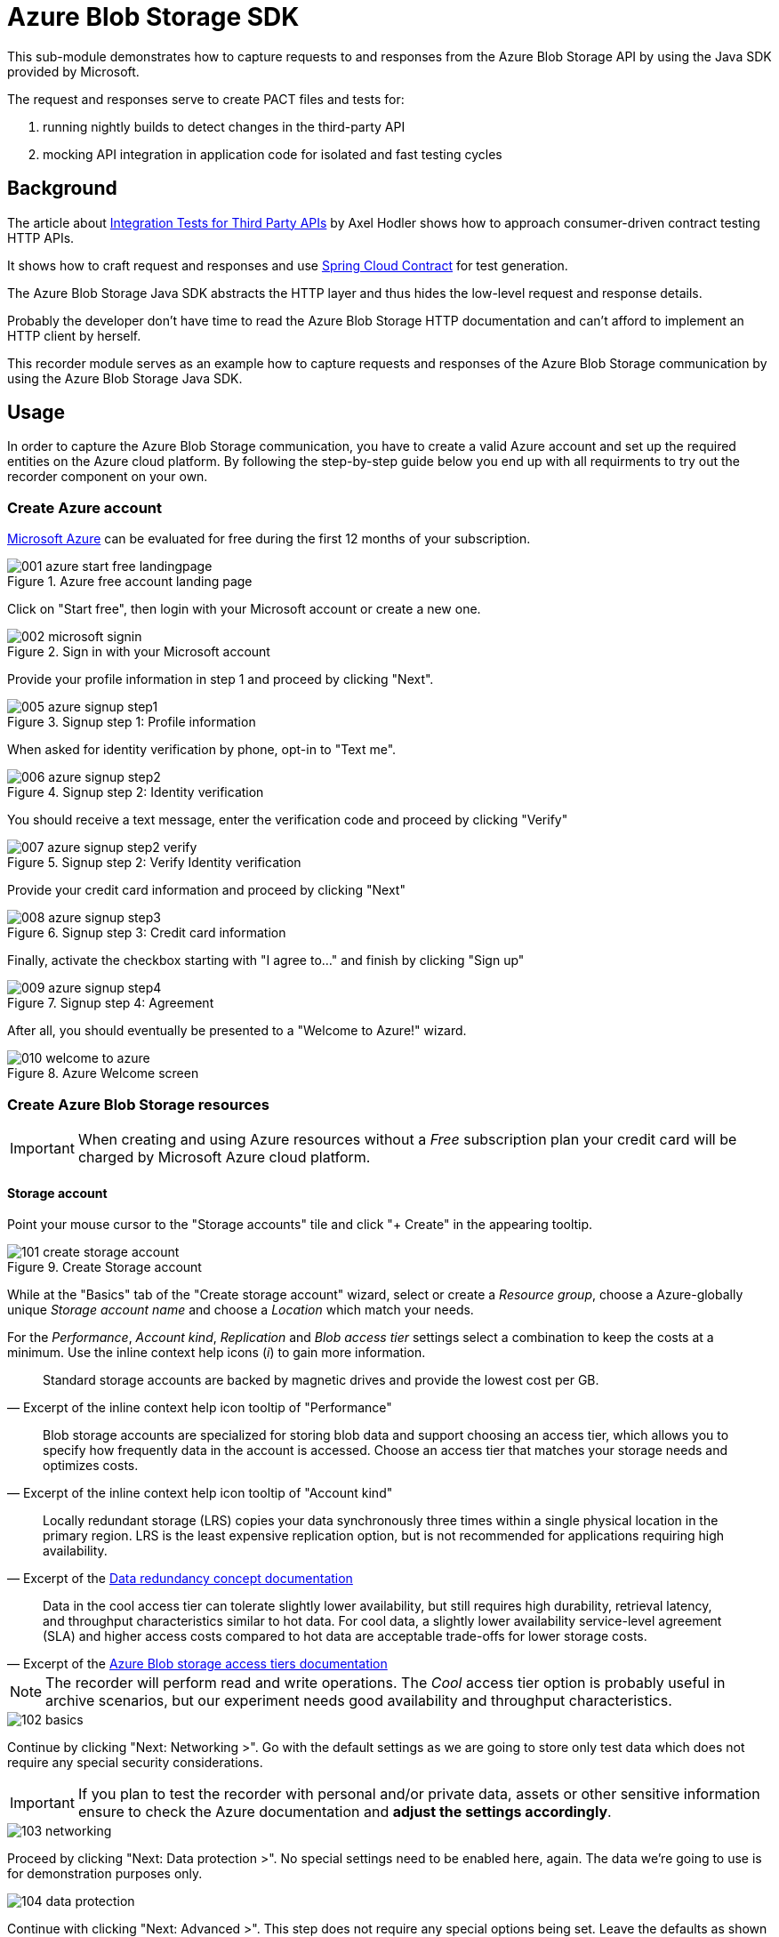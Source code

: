= Azure Blob Storage SDK

:imagesdir: ./doc/img

:axel-hodler: https://medium.com/@axelhodler/integration-tests-for-third-party-apis-dab67c52e352
:spring-cc: https://github.com/spring-cloud/spring-cloud-contract
:ms-azure-free: https://azure.microsoft.com/en-us/free/
:azure-dr-concept: https://docs.microsoft.com/en-us/azure/storage/common/storage-redundancy#redundancy-in-the-primary-region
:azure-at-doc: https://docs.microsoft.com/en-us/azure/storage/blobs/storage-blob-storage-tiers?tabs=azure-portal

This sub-module demonstrates how to capture requests to and responses from the
Azure Blob Storage API by using the Java SDK provided by Microsoft.

The request and responses serve to create PACT files and tests for:

. running nightly builds to detect changes in the third-party API
. mocking API integration in application code for isolated and fast testing
cycles

== Background

The article about {axel-hodler}[Integration Tests for Third Party APIs] by Axel
Hodler shows how to approach consumer-driven contract testing HTTP APIs.

It shows how to craft request and responses and use {spring-cc}[Spring Cloud
Contract] for test generation.

The Azure Blob Storage Java SDK abstracts the HTTP layer and thus hides the
low-level request and response details.

Probably the developer don't have time to read the Azure Blob Storage HTTP
documentation and can't afford to implement an HTTP client by herself.

This recorder module serves as an example how to capture requests and responses
of the Azure Blob Storage communication by using the Azure Blob Storage Java
SDK.

== Usage

In order to capture the Azure Blob Storage communication, you have to create
a valid Azure account and set up the required entities on the Azure cloud
platform. By following the step-by-step guide below you end up with all
requirments to try out the recorder component on your own.

[#_create_azure_account]
=== Create Azure account

{ms-azure-free}[Microsoft Azure] can be evaluated for free during the first 12
months of your subscription.

.Azure free account landing page
image::001-azure-start-free-landingpage.png[]

Click on "Start free", then login with your Microsoft account or create a new
one.

.Sign in with your Microsoft account
image::002-microsoft-signin.png[]

////
TODO: add screenshots between "signin" and "profile information" input when
TODO: using the "free" plan (not possible with Microsoft accounts which
TODO: applied for the Free plan before).

If asked to create a free Azure account, confirm by clicking on "Start free".

.Create free Azure account
image::003-create-azure-account.png[]

After the second screen opened, proceed by clicking "Start free".

.Really create free Azure account
image::004-confirm-azure-account-creation.png[]
////

Provide your profile information in step 1 and proceed by clicking "Next".

.Signup step 1: Profile information
image::005-azure-signup-step1.png[]

When asked for identity verification by phone, opt-in to "Text me".

.Signup step 2: Identity verification
image::006-azure-signup-step2.png[]

You should receive a text message, enter the verification code and proceed by
clicking "Verify"

.Signup step 2: Verify Identity verification
image::007-azure-signup-step2-verify.png[]

Provide your credit card information and proceed by clicking "Next"

.Signup step 3: Credit card information
image::008-azure-signup-step3.png[]

Finally, activate the checkbox starting with "I agree to..." and finish by
clicking "Sign up"

.Signup step 4: Agreement
image::009-azure-signup-step4.png[]

After all, you should eventually be presented to a "Welcome to Azure!"
wizard.

.Azure Welcome screen
image::010-welcome-to-azure.png[]

=== Create Azure Blob Storage resources

IMPORTANT: When creating and using Azure resources without a _Free_ subscription
plan your credit card will be charged by Microsoft Azure cloud platform.

==== Storage account

Point your mouse cursor to the "Storage accounts" tile and click "+ Create" in
the appearing tooltip.

.Create Storage account
image::101-create-storage-account.png[]

While at the "Basics" tab of the "Create storage account" wizard, select or
create a _Resource group_, choose a Azure-globally unique _Storage account name_
and choose a _Location_ which match your needs.

For the _Performance_, _Account kind_, _Replication_ and _Blob access tier_
settings select a combination to keep the costs at a minimum. Use the inline
context help icons (_i_) to gain more information.

[quote, Excerpt of the inline context help icon tooltip of "Performance"]
____
Standard storage accounts are backed by magnetic drives and provide the lowest
cost per GB.
____


[quote, Excerpt of the inline context help icon tooltip of "Account kind"]
____
Blob storage accounts are specialized for storing blob data and support choosing
an access tier, which allows you to specify how frequently data in the account
is accessed. Choose an access tier that matches your storage needs and optimizes
costs.
____

[quote, 'Excerpt of the {azure-dr-concept}[Data redundancy concept documentation]']
____
Locally redundant storage (LRS) copies your data synchronously three times
within a single physical location in the primary region. LRS is the least
expensive replication option, but is not recommended for applications requiring
high availability.
____

[quote, 'Excerpt of the {azure-at-doc}[Azure Blob storage access tiers documentation]']
____
Data in the cool access tier can tolerate slightly lower availability, but still
requires high durability, retrieval latency, and throughput characteristics
similar to hot data. For cool data, a slightly lower availability service-level
agreement (SLA) and higher access costs compared to hot data are acceptable
trade-offs for lower storage costs.
____

NOTE: The recorder will perform read and write operations. The _Cool_ access tier
option is probably useful in archive scenarios, but our experiment needs good
availability and throughput characteristics.

image::102-basics.png[]

Continue by clicking "Next: Networking >". Go with the default settings as we
are going to store only test data which does not require any special security
considerations.

IMPORTANT: If you plan to test the recorder with personal and/or private data,
assets or other sensitive information ensure to check the Azure documentation
and *adjust the settings accordingly*.

image::103-networking.png[]

Proceed by clicking "Next: Data protection >". No special settings need to be
enabled here, again. The data we're going to use is for demonstration purposes
only.

image::104-data-protection.png[]

Continue with clicking "Next: Advanced >". This step does not require any
special options being set. Leave the defaults as shown in the screenshot below.

image::105-advanced.png[]

You can safely skip the step "Next: Tags >" as this allows you to define some
meta data on the storage account which is not useful in the moment.

Finish the wizard by clicking "Review + create". Review your settings and click
"Create" to confirm creation of the storage account.

NOTE: As a reference, the template which was offered in the link
"Download a template for automation" at the bottom of the screen is included
within this project at `cdc-abss/doc/templates/storage-account/`.

image::106-confirm-creation.png[]

The Azure cloud platform deploys a storage account with the configured settings
and notifies you if the deployment completed. Click on "Go to resource" to open
the storage account resource.

image::107-deployment-complete.png[]


==== Storage container

A storage container is needed to write and read data with the Azure Storage SDK.

Switch to _Blob service_ / _Containers_ and click _+ Container_ to create one.

image::201-create-container.png[]

Enter a name for the container, keep the _Public access level_ at *Private* and
confirm the creation by clicking "Create".

image::202-new-container.png[]

==== Shared access signature

To programmatically access the container you should use the _Settings_ /
_Shared access signature_ module of the storage account to create an appropriate
connection string.

The option _Allowed resource types_ constrains the usage to the level of
operation. Only _Object_ needs to be enabled.

You can keep the default values of all other fields or adjust if you like.

image::301-sas.png[]

Click "Generate SAS and connection string" and copy the value from field
_Connection string_.

image::302-sas-copy.png[]

IMPORTANT: The name of the container and the SAS connection string must be set
in the fields `connection_string` and `container_name` of the file
`recorder.properties` in `cdct-abss-recorder/src/test/resources`.

== Support

TODO

== Roadmap

TODO

== Contributing

TODO

== License

link:LICENSE.adoc[MIT]